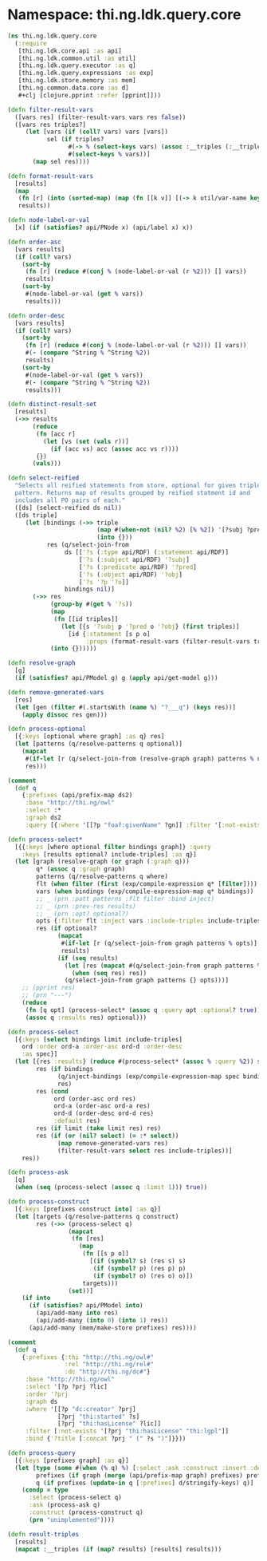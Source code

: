 #+SEQ_TODO:       TODO(t) INPROGRESS(i) WAITING(w@) | DONE(d) CANCELED(c@)
#+TAGS:           Write(w) Update(u) Fix(f) Check(c) noexport(n)
#+EXPORT_EXCLUDE_TAGS: noexport

* Namespace: thi.ng.ldk.query.core
#+BEGIN_SRC clojure :tangle ../babel/src/cljx/thi/ng/ldk/query/core.cljx :mkdirp yes :padline no
  (ns thi.ng.ldk.query.core
    (:require
     [thi.ng.ldk.core.api :as api]
     [thi.ng.ldk.common.util :as util]
     [thi.ng.ldk.query.executor :as q]
     [thi.ng.ldk.query.expressions :as exp]
     [thi.ng.ldk.store.memory :as mem]
     [thi.ng.common.data.core :as d]
     ,#+clj [clojure.pprint :refer [pprint]]))
  
  (defn filter-result-vars
    ([vars res] (filter-result-vars vars res false))
    ([vars res triples?]
       (let [vars (if (coll? vars) vars [vars])
             sel (if triples?
                   #(-> % (select-keys vars) (assoc :__triples (:__triples %)))
                   #(select-keys % vars))]
         (map sel res))))
  
  (defn format-result-vars
    [results]
    (map
     (fn [r] (into (sorted-map) (map (fn [[k v]] [(-> k util/var-name keyword) v]) r)))
     results))
  
  (defn node-label-or-val
    [x] (if (satisfies? api/PNode x) (api/label x) x))
  
  (defn order-asc
    [vars results]
    (if (coll? vars)
      (sort-by
       (fn [r] (reduce #(conj % (node-label-or-val (r %2))) [] vars))
       results)
      (sort-by
       #(node-label-or-val (get % vars))
       results)))
  
  (defn order-desc
    [vars results]
    (if (coll? vars)
      (sort-by
       (fn [r] (reduce #(conj % (node-label-or-val (r %2))) [] vars))
       #(- (compare ^String % ^String %2))
       results)
      (sort-by
       #(node-label-or-val (get % vars))
       #(- (compare ^String % ^String %2))
       results)))
  
  (defn distinct-result-set
    [results]
    (->> results
         (reduce
          (fn [acc r]
            (let [vs (set (vals r))]
              (if (acc vs) acc (assoc acc vs r))))
          {})
         (vals)))
  
  (defn select-reified
    "Selects all reified statements from store, optional for given triple
    pattern. Returns map of results grouped by reified statment id and
    includes all PO pairs of each."
    ([ds] (select-reified ds nil))
    ([ds triple]
       (let [bindings (->> triple
                           (map #(when-not (nil? %2) [% %2]) '[?subj ?pred ?obj])
                           (into {}))
             res (q/select-join-from
                  ds [['?s (:type api/RDF) (:statement api/RDF)]
                      ['?s (:subject api/RDF) '?subj]
                      ['?s (:predicate api/RDF) '?pred]
                      ['?s (:object api/RDF) '?obj]
                      ['?s '?p '?o]]
                  bindings nil)]
         (->> res
              (group-by #(get % '?s))
              (map
               (fn [[id triples]]
                 (let [{s '?subj p '?pred o '?obj} (first triples)]
                   [id {:statement [s p o]
                        :props (format-result-vars (filter-result-vars triples '[?p ?o]))}])))
              (into {})))))
  
  (defn resolve-graph
    [g]
    (if (satisfies? api/PModel g) g (apply api/get-model g)))
  
  (defn remove-generated-vars
    [res]
    (let [gen (filter #(.startsWith (name %) "?___q") (keys res))]
      (apply dissoc res gen)))
  
  (defn process-optional
    [{:keys [optional where graph] :as q} res]
    (let [patterns (q/resolve-patterns q optional)]
      (mapcat
       #(if-let [r (q/select-join-from (resolve-graph graph) patterns % nil)] r %)
       res)))
  
  (comment
    (def q
      {:prefixes (api/prefix-map ds2)
       :base "http://thi.ng/owl"
       :select :*
       :graph ds2
       :query [{:where '[[?p "foaf:givenName" ?gn]] :filter '[:not-exists [?p "foaf:surname" "'schmidt'"]] :optional [{:where '[[?p "thi:age" ?a]]}]}]}))
  
  (defn process-select*
    [{{:keys [where optional filter bindings graph]} :query
      :keys [results optional? include-triples] :as q}]
    (let [graph (resolve-graph (or graph (:graph q)))
          q* (assoc q :graph graph)
          patterns (q/resolve-patterns q where)
          flt (when filter (first (exp/compile-expression q* [filter])))
          vars (when bindings (exp/compile-expression-map q* bindings))
          ;; _ (prn :patt patterns :flt filter :bind inject)
          ;; _ (prn :prev-res results)
          ;; _ (prn :opt? optional?)
          opts {:filter flt :inject vars :include-triples include-triples}
          res (if optional?
                (mapcat
                 #(if-let [r (q/select-join-from graph patterns % opts)] r [%])
                 results)
                (if (seq results)
                  (let [res (mapcat #(q/select-join-from graph patterns % opts) results)]
                    (when (seq res) res))
                  (q/select-join-from graph patterns {} opts)))]
      ;; (pprint res)
      ;; (prn "---")
      (reduce
       (fn [q opt] (process-select* (assoc q :query opt :optional? true)))
       (assoc q :results res) optional)))
  
  (defn process-select
    [{:keys [select bindings limit include-triples]
      ord :order ord-a :order-asc ord-d :order-desc
      :as spec}]
    (let [{res :results} (reduce #(process-select* (assoc % :query %2)) spec (:query spec))
          res (if bindings
                (q/inject-bindings (exp/compile-expression-map spec bindings) res)
                res)
          res (cond
               ord (order-asc ord res)
               ord-a (order-asc ord-a res)
               ord-d (order-desc ord-d res)
               :default res)
          res (if limit (take limit res) res)
          res (if (or (nil? select) (= :* select))
                (map remove-generated-vars res)
                (filter-result-vars select res include-triples))]
      res))
  
  (defn process-ask
    [q]
    (when (seq (process-select (assoc q :limit 1))) true))
  
  (defn process-construct
    [{:keys [prefixes construct into] :as q}]
    (let [targets (q/resolve-patterns q construct)
          res (->> (process-select q)
                   (mapcat
                    (fn [res]
                      (map
                       (fn [[s p o]]
                         [(if (symbol? s) (res s) s)
                          (if (symbol? p) (res p) p)
                          (if (symbol? o) (res o) o)])
                       targets)))
                   (set))]
      (if into
        (if (satisfies? api/PModel into)
          (api/add-many into res)
          (api/add-many (into 0) (into 1) res))
        (api/add-many (mem/make-store prefixes) res))))
  
  (comment
    (def q
      {:prefixes {:thi "http://thi.ng/owl#"
                  :rel "http://thi.ng/rel#"
                  :dc "http://thi.ng/dc#"}
       :base "http://thi.ng/owl"
       :select '[?p ?prj ?lic]
       :order '?prj
       :graph ds
       :where '[[?p "dc:creator" ?prj]
                [?prj "thi:started" ?s]
                [?prj "thi:hasLicense" ?lic]]
       :filter [:not-exists '[?prj "thi:hasLicense" "thi:lgpl"]]
       :bind {'?title [:concat ?prj " (" ?s ")"]}}))
  
  (defn process-query
    [{:keys [prefixes graph] :as q}]
    (let [type (some #(when (% q) %) [:select :ask :construct :insert :delete])
          prefixes (if graph (merge (api/prefix-map graph) prefixes) prefixes)
          q (if prefixes (update-in q [:prefixes] d/stringify-keys) q)]
      (condp = type
        :select (process-select q)
        :ask (process-ask q)
        :construct (process-construct q)
        (prn "unimplemented"))))
  
  (defn result-triples
    [results]
    (mapcat :__triples (if (map? results) [results] results)))
#+END_SRC
